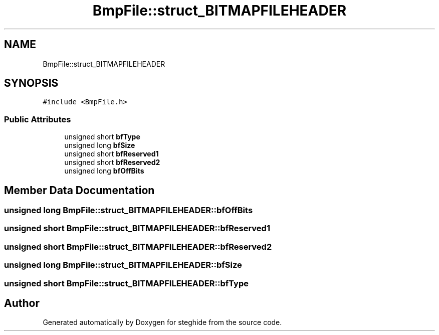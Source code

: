.TH "BmpFile::struct_BITMAPFILEHEADER" 3 "Thu Aug 17 2017" "Version 0.5.1" "steghide" \" -*- nroff -*-
.ad l
.nh
.SH NAME
BmpFile::struct_BITMAPFILEHEADER
.SH SYNOPSIS
.br
.PP
.PP
\fC#include <BmpFile\&.h>\fP
.SS "Public Attributes"

.in +1c
.ti -1c
.RI "unsigned short \fBbfType\fP"
.br
.ti -1c
.RI "unsigned long \fBbfSize\fP"
.br
.ti -1c
.RI "unsigned short \fBbfReserved1\fP"
.br
.ti -1c
.RI "unsigned short \fBbfReserved2\fP"
.br
.ti -1c
.RI "unsigned long \fBbfOffBits\fP"
.br
.in -1c
.SH "Member Data Documentation"
.PP 
.SS "unsigned long BmpFile::struct_BITMAPFILEHEADER::bfOffBits"

.SS "unsigned short BmpFile::struct_BITMAPFILEHEADER::bfReserved1"

.SS "unsigned short BmpFile::struct_BITMAPFILEHEADER::bfReserved2"

.SS "unsigned long BmpFile::struct_BITMAPFILEHEADER::bfSize"

.SS "unsigned short BmpFile::struct_BITMAPFILEHEADER::bfType"


.SH "Author"
.PP 
Generated automatically by Doxygen for steghide from the source code\&.
